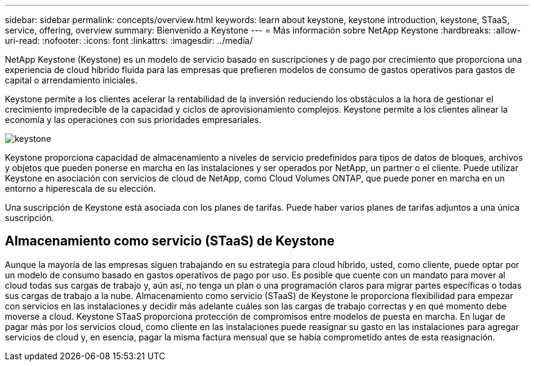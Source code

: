 ---
sidebar: sidebar 
permalink: concepts/overview.html 
keywords: learn about keystone, keystone introduction, keystone, STaaS, service, offering, overview 
summary: Bienvenido a Keystone 
---
= Más información sobre NetApp Keystone
:hardbreaks:
:allow-uri-read: 
:nofooter: 
:icons: font
:linkattrs: 
:imagesdir: ../media/


[role="lead"]
NetApp Keystone (Keystone) es un modelo de servicio basado en suscripciones y de pago por crecimiento que proporciona una experiencia de cloud híbrido fluida para las empresas que prefieren modelos de consumo de gastos operativos para gastos de capital o arrendamiento iniciales.

Keystone permite a los clientes acelerar la rentabilidad de la inversión reduciendo los obstáculos a la hora de gestionar el crecimiento impredecible de la capacidad y ciclos de aprovisionamiento complejos. Keystone permite a los clientes alinear la economía y las operaciones con sus prioridades empresariales.

image:nkfsosm_image2.png["keystone"]

Keystone proporciona capacidad de almacenamiento a niveles de servicio predefinidos para tipos de datos de bloques, archivos y objetos que pueden ponerse en marcha en las instalaciones y ser operados por NetApp, un partner o el cliente. Puede utilizar Keystone en asociación con servicios de cloud de NetApp, como Cloud Volumes ONTAP, que puede poner en marcha en un entorno a hiperescala de su elección.

Una suscripción de Keystone está asociada con los planes de tarifas. Puede haber varios planes de tarifas adjuntos a una única suscripción.



== Almacenamiento como servicio (STaaS) de Keystone

Aunque la mayoría de las empresas siguen trabajando en su estrategia para cloud híbrido, usted, como cliente, puede optar por un modelo de consumo basado en gastos operativos de pago por uso. Es posible que cuente con un mandato para mover al cloud todas sus cargas de trabajo y, aún así, no tenga un plan o una programación claros para migrar partes específicas o todas sus cargas de trabajo a la nube. Almacenamiento como servicio (STaaS) de Keystone le proporciona flexibilidad para empezar con servicios en las instalaciones y decidir más adelante cuáles son las cargas de trabajo correctas y en qué momento debe moverse a cloud. Keystone STaaS proporciona protección de compromisos entre modelos de puesta en marcha. En lugar de pagar más por los servicios cloud, como cliente en las instalaciones puede reasignar su gasto en las instalaciones para agregar servicios de cloud y, en esencia, pagar la misma factura mensual que se había comprometido antes de esta reasignación.
